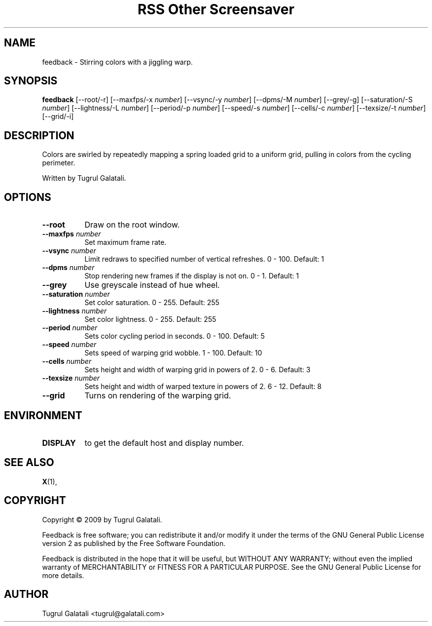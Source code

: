 .TH "RSS Other Screensaver" 1 "" "X Version 11"
.de Ds
.Sp
.nf
..
.de De
.fi
..
.SH NAME
feedback - Stirring colors with a jiggling warp.
.SH SYNOPSIS
.B feedback
[\--root/-r]
[\--maxfps/-x \fInumber\fP]
[\--vsync/-y \fInumber\fP]
[\--dpms/-M \fInumber\fP]
[\--grey/-g]
[\--saturation/-S \fInumber\fP]
[\--lightness/-L \fInumber\fP]
[\--period/-p \fInumber\fP]
[\--speed/-s \fInumber\fP]
[\--cells/-c \fInumber\fP]
[\--texsize/-t \fInumber\fP]
[\--grid/-i]
.SH DESCRIPTION
Colors are swirled by repeatedly mapping a spring loaded grid to a uniform grid, pulling in colors from the cycling perimeter.

Written by Tugrul Galatali.
.SH OPTIONS
.TP 8
.B \--root
Draw on the root window.
.TP 8
.B \--maxfps \fInumber\fP
Set maximum frame rate.
.TP 8
.B \--vsync \fInumber\fP
Limit redraws to specified number of vertical refreshes.  0 - 100.  Default: 1
.TP 8
.B \--dpms \fInumber\fP
Stop rendering new frames if the display is not on.  0 - 1.  Default: 1
.TP 8
.B \--grey
Use greyscale instead of hue wheel.
.TP 8
.B \--saturation \fInumber\fP
Set color saturation.  0 - 255.  Default: 255
.TP 8
.B \--lightness \fInumber\fP
Set color lightness.  0 - 255.  Default: 255
.TP 8
.B \--period \fInumber\fP
Sets color cycling period in seconds.  0 - 100.  Default: 5
.TP 8
.B \--speed \fInumber\fP
Sets speed of warping grid wobble.  1 - 100.  Default: 10
.TP 8
.B \--cells \fInumber\fP
Sets height and width of warping grid in powers of 2.  0 - 6.  Default: 3
.TP 8
.B \--texsize \fInumber\fP
Sets height and width of warped texture in powers of 2.  6 - 12.  Default: 8
.TP 8
.B \--grid
Turns on rendering of the warping grid.
.SH ENVIRONMENT
.PP
.TP 8
.B DISPLAY
to get the default host and display number.
.SH SEE ALSO
.BR X (1),
.SH COPYRIGHT
Copyright \(co 2009 by Tugrul Galatali.  

Feedback is free software; you can redistribute it and/or modify
it under the terms of the GNU General Public License version 2 as
published by the Free Software Foundation.

Feedback is distributed in the hope that it will be useful,
but WITHOUT ANY WARRANTY; without even the implied warranty of
MERCHANTABILITY or FITNESS FOR A PARTICULAR PURPOSE.  See the
GNU General Public License for more details.
.SH AUTHOR
Tugrul Galatali <tugrul@galatali.com>

